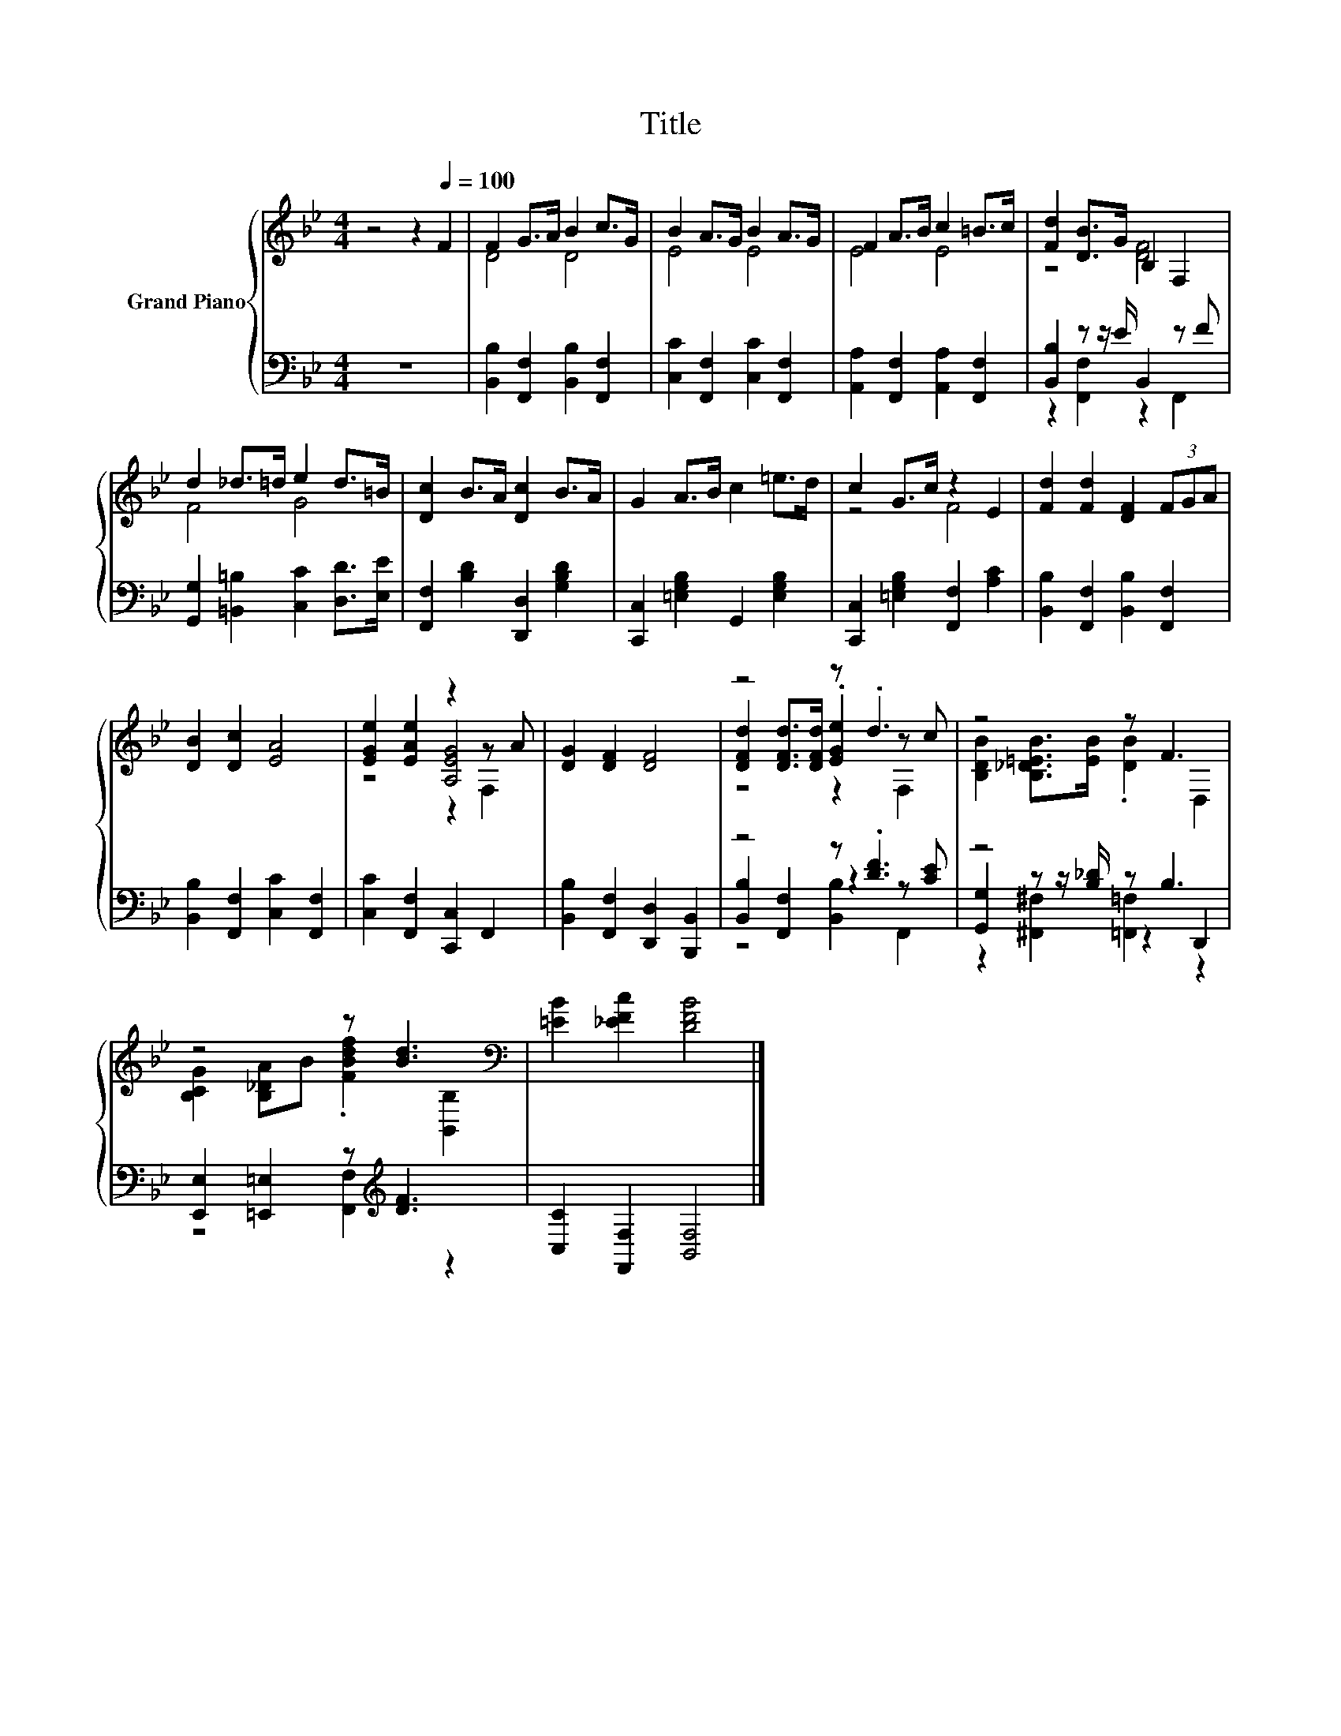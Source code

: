X:1
T:Title
%%score { ( 1 3 5 ) | ( 2 4 6 ) }
L:1/8
M:4/4
K:Bb
V:1 treble nm="Grand Piano"
V:3 treble 
V:5 treble 
V:2 bass 
V:4 bass 
V:6 bass 
V:1
 z4 z2[Q:1/4=100] F2 | F2 G>A B2 c>G | B2 A>G B2 A>G | F2 A>B c2 =B>c | [Fd]2 [DB]>G B,2 F,2 | %5
 d2 _d>=d e2 d>=B | [Dc]2 B>A [Dc]2 B>A | G2 A>B c2 =e>d | c2 G>c z2 E2 | [Fd]2 [Fd]2 [DF]2 (3FGA | %10
 [DB]2 [Dc]2 [EA]4 | [EGe]2 [EAe]2 z2 z A | [DG]2 [DF]2 [DF]4 | z4 z .d3 | z4 z F3 | %15
 z4 z [Bd]3[K:bass] | [=EB]2 [_EFc]2 [DFB]4 |] %17
V:2
 z8 | [B,,B,]2 [F,,F,]2 [B,,B,]2 [F,,F,]2 | [C,C]2 [F,,F,]2 [C,C]2 [F,,F,]2 | %3
 [A,,A,]2 [F,,F,]2 [A,,A,]2 [F,,F,]2 | [B,,B,]2 z z/ E/ B,,2 z F | %5
 [G,,G,]2 [=B,,=B,]2 [C,C]2 [D,D]>[E,E] | [F,,F,]2 [B,D]2 [D,,D,]2 [G,B,D]2 | %7
 [C,,C,]2 [=E,G,B,]2 G,,2 [E,G,B,]2 | [C,,C,]2 [=E,G,B,]2 [F,,F,]2 [A,C]2 | %9
 [B,,B,]2 [F,,F,]2 [B,,B,]2 [F,,F,]2 | [B,,B,]2 [F,,F,]2 [C,C]2 [F,,F,]2 | %11
 [C,C]2 [F,,F,]2 [C,,C,]2 F,,2 | [B,,B,]2 [F,,F,]2 [D,,D,]2 [B,,,B,,]2 | z4 z .[DF]3 | z4 z B,3 | %15
 [E,,E,]2 [=E,,=E,]2 z[K:treble] [DF]3 | [C,C]2 [F,,F,]2 [B,,F,]4 |] %17
V:3
 x8 | D4 D4 | E4 E4 | E4 E4 | z4 [DF]4 | F4 G4 | x8 | x8 | z4 F4 | x8 | x8 | z4 [A,EG]4 | x8 | %13
 [DFd]2 [DFd]>[DFd] .[EGe]2 z c | [B,DB]2 [B,_D=EB]>[EB] .[DB]2 D,2 | %15
 [B,CG]2 [B,_DA]B .[FBdf]2[K:bass] [B,,B,]2 | x8 |] %17
V:4
 x8 | x8 | x8 | x8 | z2 [F,,F,]2 z2 F,,2 | x8 | x8 | x8 | x8 | x8 | x8 | x8 | x8 | %13
 [B,,B,]2 [F,,F,]2 z2 z [CE] | [G,,G,]2 z z/ [B,_D]/ z2 D,,2 | z4 [F,,F,]2[K:treble] z2 | x8 |] %17
V:5
 x8 | x8 | x8 | x8 | x8 | x8 | x8 | x8 | x8 | x8 | x8 | z4 z2 F,2 | x8 | z4 z2 F,2 | x8 | %15
 x6[K:bass] x2 | x8 |] %17
V:6
 x8 | x8 | x8 | x8 | x8 | x8 | x8 | x8 | x8 | x8 | x8 | x8 | x8 | z4 [B,,B,]2 F,,2 | %14
 z2 [^F,,^F,]2 [=F,,=F,]2 z2 | x5[K:treble] x3 | x8 |] %17

